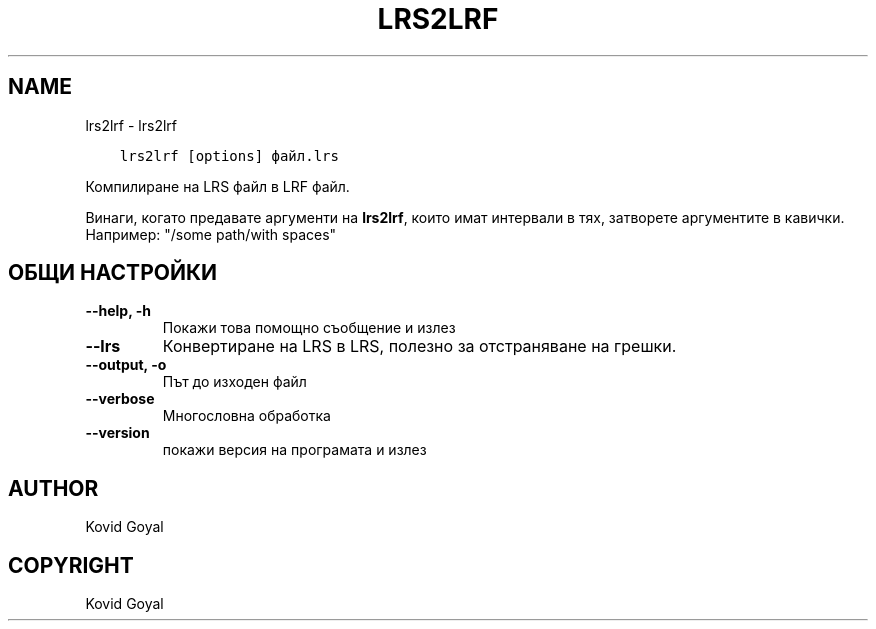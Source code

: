 .\" Man page generated from reStructuredText.
.
.TH "LRS2LRF" "1" "февруари 18, 2022" "5.37.0" "calibre"
.SH NAME
lrs2lrf \- lrs2lrf
.
.nr rst2man-indent-level 0
.
.de1 rstReportMargin
\\$1 \\n[an-margin]
level \\n[rst2man-indent-level]
level margin: \\n[rst2man-indent\\n[rst2man-indent-level]]
-
\\n[rst2man-indent0]
\\n[rst2man-indent1]
\\n[rst2man-indent2]
..
.de1 INDENT
.\" .rstReportMargin pre:
. RS \\$1
. nr rst2man-indent\\n[rst2man-indent-level] \\n[an-margin]
. nr rst2man-indent-level +1
.\" .rstReportMargin post:
..
.de UNINDENT
. RE
.\" indent \\n[an-margin]
.\" old: \\n[rst2man-indent\\n[rst2man-indent-level]]
.nr rst2man-indent-level -1
.\" new: \\n[rst2man-indent\\n[rst2man-indent-level]]
.in \\n[rst2man-indent\\n[rst2man-indent-level]]u
..
.INDENT 0.0
.INDENT 3.5
.sp
.nf
.ft C
lrs2lrf [options] файл.lrs
.ft P
.fi
.UNINDENT
.UNINDENT
.sp
Компилиране на LRS файл в LRF файл.
.sp
Винаги, когато предавате аргументи на \fBlrs2lrf\fP, които имат интервали в тях, затворете аргументите в кавички. Например: "/some path/with spaces"
.SH ОБЩИ НАСТРОЙКИ
.INDENT 0.0
.TP
.B \-\-help, \-h
Покажи това помощно съобщение и излез
.UNINDENT
.INDENT 0.0
.TP
.B \-\-lrs
Конвертиране на LRS в LRS, полезно за отстраняване на грешки.
.UNINDENT
.INDENT 0.0
.TP
.B \-\-output, \-o
Път до изходен файл
.UNINDENT
.INDENT 0.0
.TP
.B \-\-verbose
Многословна обработка
.UNINDENT
.INDENT 0.0
.TP
.B \-\-version
покажи версия на програмата и излез
.UNINDENT
.SH AUTHOR
Kovid Goyal
.SH COPYRIGHT
Kovid Goyal
.\" Generated by docutils manpage writer.
.
